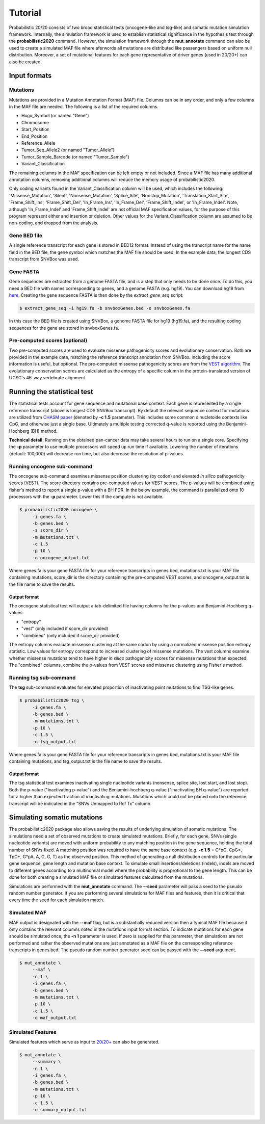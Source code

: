 .. _tutorial-ref:

Tutorial
========

Probabilistic 20/20 consists of two broad statistical tests (oncogene-like and tsg-like) 
and somatic mutation simulation framework. Internally, the simulation framework is 
used to establish statistical significance in the hypothesis test through the 
**probabilistic2020** command. However, the simulation framework through the **mut_annotate** command can 
also be used to create a simulated MAF file where aferwords all mutations are distributed
like passengers based on uniform null distribution. Moreover, a set of mutational
features for each gene representative of driver genes (used in 20/20+) can also be
created.

Input formats
-------------

Mutations
+++++++++

Mutations are provided in a Mutation Annotation Format (MAF) file. 
Columns can be in any order, and only a few columns in the MAF file
are needed. The following is a list of the required columns.

* Hugo_Symbol (or named "Gene")
* Chromosome
* Start_Position
* End_Position
* Reference_Allele
* Tumor_Seq_Allele2 (or named "Tumor_Allele")
* Tumor_Sample_Barcode (or named "Tumor_Sample")
* Variant_Classification

The remaining columns in the MAF specification can be 
left empty or not included. Since a MAF file has many additional 
annotation columns, removing additional columns will reduce
the memory usage of probabilistic2020.

Only coding variants found in the Variant_Classification column will be used, which includes the following: 'Missense_Mutation', 'Silent', 'Nonsense_Mutation', 'Splice_Site', 'Nonstop_Mutation', 'Translation_Start_Site', 'Frame_Shift_Ins', 'Frame_Shift_Del', 'In_Frame_Ins', 'In_Frame_Del', 'Frame_Shift_Indel', or 'In_Frame_Indel'. Note, although 'In_Frame_Indel' and 'Frame_Shift_Indel' are not official MAF specification values, for the purpose of this program represent either and insertion or deletion. Other values for the Variant_Classification column are assumed to be non-coding, and dropped from the analysis.

Gene BED file
+++++++++++++

A single reference transcript for each gene is stored in BED12 format. Instead of
using the transcript name for the name field in the BED file,
the gene symbol which matches the MAF file should be used.
In the example data, the longest CDS transcript from SNVBox was used.

.. _make-fasta:

Gene FASTA
++++++++++

Gene sequences are extracted from a genome FASTA file, and is a step that only needs to be done once.  
To do this, you need a BED file with names corresponding to genes, and a genome FASTA (e.g. hg19).
You can download hg19 from `here <http://hgdownload.soe.ucsc.edu/goldenPath/hg19/bigZips/hg19.2bit>`_.
Creating the gene sequence FASTA is then done by the `extract_gene_seq` script:

.. code-block:: bash

    $ extract_gene_seq -i hg19.fa -b snvboxGenes.bed -o snvboxGenes.fa

In this case the BED file is created using SNVBox, a genome FASTA file for hg19 (hg19.fa), and the
resulting coding sequences for the gene are stored in snvboxGenes.fa.

Pre-computed scores (optional)
++++++++++++++++++++++++++++++

Two pre-computed scores are used to evaluate missense pathogenicity 
scores and evolutionary conservation. Both are provided in the example
data, matching the reference transcript annotation from SNVBox.
Including the score information is useful, but optional. The 
pre-computed missense pathogenicity scores are from the 
`VEST algorithm <http://www.ncbi.nlm.nih.gov/pubmed/23819870>`_.
The evolutionary conservation scores are calculated as the entropy of 
a specific column in the protein-translated version of UCSC's 46-way vertebrate alignment.

Running the statistical test
----------------------------

The statistical tests account for gene sequence and mutational base context.
Each gene is represented by a single reference transcript (above is longest CDS SNVBox transcript).
By default the relevant sequence context for mutations are utilized from
`CHASM paper <http://www.ncbi.nlm.nih.gov/pmc/articles/PMC2763410/>`_ (denoted by **-c 1.5** parameter). This includes some common dinucletoide contexts
like CpG, and otherwise just a single base. Ultimately a multiple testing corrected q-value
is reported using the Benjamini-Hochberg (BH) method.

**Technical detail:** Running on the obtained pan-cancer data may take several hours to run on a single
core. Specifying the **-p** parameter to use multiple processors will speed up run time if available.
Lowering the number of iterations (default: 100,000) will decrease run time, but also decrease the resolution
of p-values.

Running oncogene sub-command
++++++++++++++++++++++++++++

The oncogene sub-command examines missense position clustering (by codon) and elevated
*in silico* pathogenicity scores (VEST). The score directory contains pre-computed values for VEST scores.
The p-values will be combined using fisher's method
to report a single p-value with a BH FDR. In the below example, the command is parallelized
onto 10 processors with the **-p** parameter. Lower this if the compute is not available.

.. code-block:: bash

   $ probabilistic2020 oncogene \
        -i genes.fa \
        -b genes.bed \
        -s score_dir \
        -m mutations.txt \
        -c 1.5
        -p 10 \
        -o oncogene_output.txt

Where genes.fa is your gene FASTA file for your reference transcripts in genes.bed, mutations.txt is your MAF file containing mutations, score_dir is the directory containing the pre-computed VEST scores, and oncogene_output.txt is the file name to save the results.

Output format
#############

The oncogene statistical test will output a tab-delimited file having columns for the 
p-values and Benjamini-Hochberg q-values:

* "entropy"
* "vest" (only included if score_dir provided)
* "combined" (only included if score_dir provided)

The entropy columns evaluate missense clustering at the same codon by using a normalized missense position entropy statistic. Low values for entropy correspond to increased clustering
of missense mutations. The vest columns examine whether missense mutations tend to have
higher *in silico* pathogenicity scores for missense mutations than expected. The "combined"
columns, combine the p-values from VEST scores and missense clustering using Fisher's method.

Running tsg sub-command
+++++++++++++++++++++++

The **tsg** sub-command evaluates for elevated proportion of inactivating point mutations to find TSG-like genes.

.. code-block:: bash

   $ probabilistic2020 tsg \
        -i genes.fa \
        -b genes.bed \
        -m mutations.txt \
        -p 10 \
        -c 1.5 \
        -o tsg_output.txt

Where genes.fa is your gene FASTA file for your reference transcripts in genes.bed, mutations.txt is your MAF file containing mutations, and tsg_output.txt is the file name to save the results.

Output format
#############

The tsg statistical test examines inactivating single nucleotide variants (nonsense, 
splice site, lost start, and lost stop). Both the p-value ("inactivating p-value")
and the Benjamini-hochberg q-value ("inactivating BH q-value") are reported for 
a higher than expected fraction of inactivating mutations. Mutations which could
not be placed onto the reference transcript will be indicated in the 
"SNVs Unmapped to Ref Tx" column.

Simulating somatic mutations
----------------------------

The probabilistic2020 package also allows saving the results of underlying simulation
of somatic mutations. The simulations need a set of observed mutations to create simulated 
mutations. Briefly, for each gene, SNVs (single nucleotide variants) are moved with uniform probability to any matching position in the gene sequence, holding the total number of SNVs fixed.  A matching position was required to have the same base context (e.g. **-c 1.5** = C\*pG, CpG\*, TpC\*, G\*pA, A, C, G, T) as the observed position.  This method of generating a null distribution controls for the particular gene sequence, gene length and mutation base context.  
To simulate small insertions/deletions (indels), indels are moved to different genes according to a multinomial model where the probability is proprotional to the gene length.
This can be done for both creating a simulated MAF file or simulated
features calculated from the mutations.

Simulations are performed with the **mut_annotate** command. The **--seed** parameter
will pass a seed to the pseudo random number generator. If you are performing several
simulations for MAF files and features, then it is critical that every time the seed for each
simulation match. 

Simulated MAF
+++++++++++++

MAF output is designated with the **--maf** flag, but is a substantially reduced version 
then a typical MAF file because it only contains the relevant columns noted in the
mutations input format section. To indicate mutations for each gene should be simulated
once, the **-n 1** parameter is used. If zero is supplied for this parameter, then
simulations are not performed and rather the observed mutations are just annotated
as a MAF file on the corresponding reference transcripts in genes.bed. The pseudo random
number generator seed can be passed with the **--seed** argument.

.. code-block:: bash

   $ mut_annotate \
        --maf \
        -n 1 \
        -i genes.fa \
        -b genes.bed \
        -m mutations.txt \
        -p 10 \
        -c 1.5 \
        -o maf_output.txt


Simulated Features
++++++++++++++++++

Simulated features which serve as input to `20/20+ <http://2020plus.readthedocs.io/>`_
can also be generated.

.. code-block:: bash

   $ mut_annotate \
        --summary \
        -n 1 \
        -i genes.fa \
        -b genes.bed \
        -m mutations.txt \
        -p 10 \
        -c 1.5 \
        -o summary_output.txt
